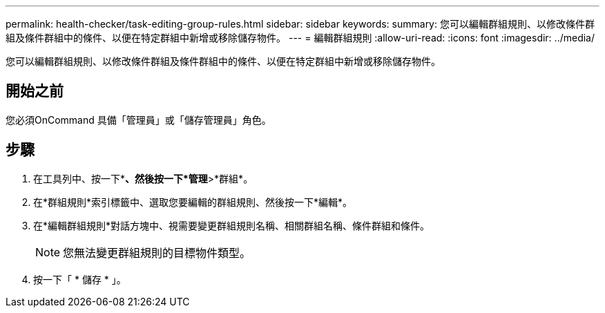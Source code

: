 ---
permalink: health-checker/task-editing-group-rules.html 
sidebar: sidebar 
keywords:  
summary: 您可以編輯群組規則、以修改條件群組及條件群組中的條件、以便在特定群組中新增或移除儲存物件。 
---
= 編輯群組規則
:allow-uri-read: 
:icons: font
:imagesdir: ../media/


[role="lead"]
您可以編輯群組規則、以修改條件群組及條件群組中的條件、以便在特定群組中新增或移除儲存物件。



== 開始之前

您必須OnCommand 具備「管理員」或「儲存管理員」角色。



== 步驟

. 在工具列中、按一下*image:../media/clusterpage-settings-icon.gif[""]*、然後按一下*管理*>*群組*。
. 在*群組規則*索引標籤中、選取您要編輯的群組規則、然後按一下*編輯*。
. 在*編輯群組規則*對話方塊中、視需要變更群組規則名稱、相關群組名稱、條件群組和條件。
+
[NOTE]
====
您無法變更群組規則的目標物件類型。

====
. 按一下「 * 儲存 * 」。

